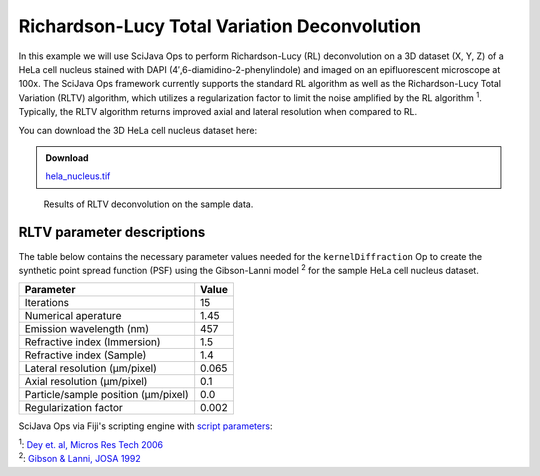 =============================================
Richardson-Lucy Total Variation Deconvolution
=============================================

In this example we will use SciJava Ops to perform Richardson-Lucy (RL) deconvolution on a 3D dataset (X, Y, Z) of
a HeLa cell nucleus stained with DAPI (4′,6-diamidino-2-phenylindole) and imaged on an epifluorescent microscope at 100x.
The SciJava Ops framework currently supports the standard RL algorithm as well as the Richardson-Lucy Total Variation (RLTV)
algorithm, which utilizes a regularization factor to limit the noise amplified by the RL algorithm :sup:`1`. Typically,
the RLTV algorithm returns improved axial and lateral resolution when compared to RL.

You can download the 3D HeLa cell nucleus dataset here:

.. admonition:: Download
   :class: note

   `hela_nucleus.tif`_

.. figure:: https://media.scijava.org/scijava-ops/1.0.0/rltv_example_1.gif

    Results of RLTV deconvolution on the sample data.

RLTV parameter descriptions
===========================

The table below contains the necessary parameter values needed for the ``kernelDiffraction`` Op to create the synthetic
point spread function (PSF) using the Gibson-Lanni model :sup:`2` for the sample HeLa cell nucleus dataset.

+--------------------------------------+-------+
| Parameter                            | Value |
+======================================+=======+
| Iterations                           | 15    |
+--------------------------------------+-------+
| Numerical aperature                  | 1.45  |
+--------------------------------------+-------+
| Emission wavelength (nm)             | 457   |
+--------------------------------------+-------+
| Refractive index (Immersion)         | 1.5   |
+--------------------------------------+-------+
| Refractive index (Sample)            | 1.4   |
+--------------------------------------+-------+
| Lateral resolution (μm/pixel)        | 0.065 |
+--------------------------------------+-------+
| Axial resolution (μm/pixel)          | 0.1   |
+--------------------------------------+-------+
| Particle/sample position (μm/pixel)  | 0.0   |
+--------------------------------------+-------+
| Regularization factor                | 0.002 |
+--------------------------------------+-------+

SciJava Ops via Fiji's scripting engine with `script parameters`_:

.. tabs::

    .. code-tab:: scijava-groovy

        #@ OpEnvironment ops
        #@ ImgPlus img
        #@ Integer iterations(label="Iterations", value=15)
        #@ Float numericalAperture(label="Numerical Aperture", style="format:0.00", min=0.00, value=1.45)
        #@ Integer wavelength(label="Emission Wavelength (nm)", value=457)
        #@ Float riImmersion(label="Refractive Index (immersion)", style="format:0.00", min=0.00, value=1.5)
        #@ Float riSample(label="Refractive Index (sample)", style="format:0.00", min=0.00, value=1.4)
        #@ Float lateral_res(label="Lateral resolution (μm/pixel)", style="format:0.0000", min=0.0000, value=0.065)
        #@ Float axial_res(label="Axial resolution (μm/pixel)", style="format:0.0000", min=0.0000, value=0.1)
        #@ Float pZ(label="Particle/sample Position (μm)", style="format:0.0000", min=0.0000, value=0)
        #@ Float regularizationFactor(label="Regularization factor", style="format:0.00000", min=0.00000, value=0.002)
        #@output ImgPlus psf
        #@output ImgPlus result

        import net.imglib2.FinalDimensions
        import net.imglib2.type.numeric.real.FloatType
        import net.imglib2.type.numeric.complex.ComplexFloatType

        // convert input image to float
        img_float = ops.op("create.img").input(img, new FloatType()).apply()
        ops.op("convert.float32").input(img).output(img_float).compute()

        // use image dimensions for PSF size
        psf_size = new FinalDimensions(img.dimensionsAsLongArray())

        // convert the input parameters to meters (m)
        wavelength = wavelength.toFloat() * 1E-9
        lateral_res = lateral_res * 1E-6
        axial_res = axial_res * 1E-6
        pZ = pZ * 1E-6

        // create the synthetic PSF
        psf = ops.op("create.kernelDiffraction").input(psf_size,
                                                       numericalAperture,
                                                       wavelength,
                                                       riSample,
                                                       riImmersion,
                                                       lateral_res,
                                                       axial_res,
                                                       pZ,
                                                       new FloatType()).apply()

        // deconvolve image
        result = ops.op("deconvolve.richardsonLucyTV").input(img_float, psf, new FloatType(), new ComplexFloatType(), iterations, false, false, regularizationFactor).apply()

    .. code-tab:: python

        #@ OpEnvironment ops
        #@ ImgPlus img
        #@ Integer iterations(label="Iterations", value=15)
        #@ Float numericalAperture(label="Numerical Aperture", style="format:0.00", min=0.00, value=1.45)
        #@ Integer wavelength(label="Emission Wavelength (nm)", value=457)
        #@ Float riImmersion(label="Refractive Index (immersion)", style="format:0.00", min=0.00, value=1.5)
        #@ Float riSample(label="Refractive Index (sample)", style="format:0.00", min=0.00, value=1.4)
        #@ Float lateral_res(label="Lateral resolution (μm/pixel)", style="format:0.0000", min=0.0000, value=0.065)
        #@ Float axial_res(label="Axial resolution (μm/pixel)", style="format:0.0000", min=0.0000, value=0.1)
        #@ Float pZ(label="Particle/sample Position (μm)", style="format:0.0000", min=0.0000, value=0)
        #@ Float regularizationFactor(label="Regularization factor", style="format:0.00000", min=0.00000, value=0.002)
        #@output ImgPlus psf
        #@output ImgPlus result

        from net.imglib2 import FinalDimensions
        from net.imglib2.type.numeric.real import FloatType
        from net.imglib2.type.numeric.complex import ComplexFloatType

        # convert input image to float
        img_float = ops.op("create.img").input(img, FloatType()).apply()
        ops.op("convert.float32").input(img).output(img_float).compute()

        # use image dimensions for PSF size
        psf_size = FinalDimensions(img.dimensionsAsLongArray())

        # convert the input parameters to meters (m)
        wavelength = float(wavelength) * 1E-9
        lateral_res = lateral_res * 1E-6
        axial_res = axial_res * 1E-6
        pZ = pZ * 1E-6

        # create the synthetic PSF
        psf = ops.op("create.kernelDiffraction").input(psf_size,
                                                                numericalAperture,
                                                                wavelength,
                                                                riSample,
                                                                riImmersion,
                                                                lateral_res,
                                                                axial_res,
                                                                pZ,
                                                                FloatType()).apply()

        # deconvolve image
        result = ops.op("deconvolve.richardsonLucyTV").input(img_float, psf, FloatType(), ComplexFloatType(), iterations, False, False, regularizationFactor).apply()

| :sup:`1`: `Dey et. al, Micros Res Tech 2006`_
| :sup:`2`: `Gibson & Lanni, JOSA 1992`_

.. _`Dey et. al, Micros Res Tech 2006`: https://pubmed.ncbi.nlm.nih.gov/16586486/
.. _`Gibson & Lanni, JOSA 1992`: https://pubmed.ncbi.nlm.nih.gov/1738047/
.. _`hela_nucleus.tif`: https://media.scijava.org/scijava-ops/1.0.0/hela_nucleus.tif
.. _`script parameters`: https://imagej.net/scripting/parameters
